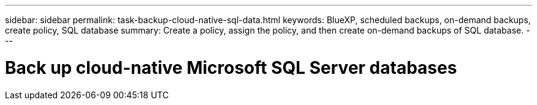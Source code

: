 ---
sidebar: sidebar
permalink: task-backup-cloud-native-sql-data.html
keywords: BlueXP, scheduled backups, on-demand backups, create policy, SQL database
summary: Create a policy, assign the policy, and then create on-demand backups of SQL database.
---

= Back up cloud-native Microsoft SQL Server databases
:hardbreaks:
:nofooter:
:icons: font
:linkattrs:
:imagesdir: ./media/

[.lead]



